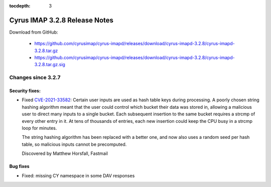 :tocdepth: 3

==============================
Cyrus IMAP 3.2.8 Release Notes
==============================

Download from GitHub:

    *   https://github.com/cyrusimap/cyrus-imapd/releases/download/cyrus-imapd-3.2.8/cyrus-imapd-3.2.8.tar.gz
    *   https://github.com/cyrusimap/cyrus-imapd/releases/download/cyrus-imapd-3.2.8/cyrus-imapd-3.2.8.tar.gz.sig

.. _relnotes-3.2.8-changes:

Changes since 3.2.7
===================

Security fixes:
---------------

* Fixed CVE-2021-33582_: Certain user inputs are used as hash table keys during
  processing.  A poorly chosen string hashing algorithm meant that the user
  could control which bucket their data was stored in, allowing a malicious
  user to direct many inputs to a single bucket.  Each subsequent insertion to
  the same bucket requires a strcmp of every other entry in it.  At tens of
  thousands of entries, each new insertion could keep the CPU busy in a strcmp
  loop for minutes.

  The string hashing algorithm has been replaced with a better one, and now
  also uses a random seed per hash table, so malicious inputs cannot be
  precomputed.

  Discovered by Matthew Horsfall, Fastmail

.. _CVE-2021-33582: https://cve.mitre.org/cgi-bin/cvename.cgi?name=CVE-2021-33582

Bug fixes
---------

* Fixed: missing CY namespace in some DAV responses
